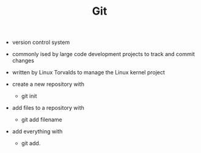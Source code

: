 #+TITLE: Git

- version control system
- commonly ised by large code development projects to track and commit changes
- written by Linux Torvalds to manage the Linux kernel project

- create a new repository with
  - git init
- add files to a repository with
  - git add filename
- add everything with
  - git add.

